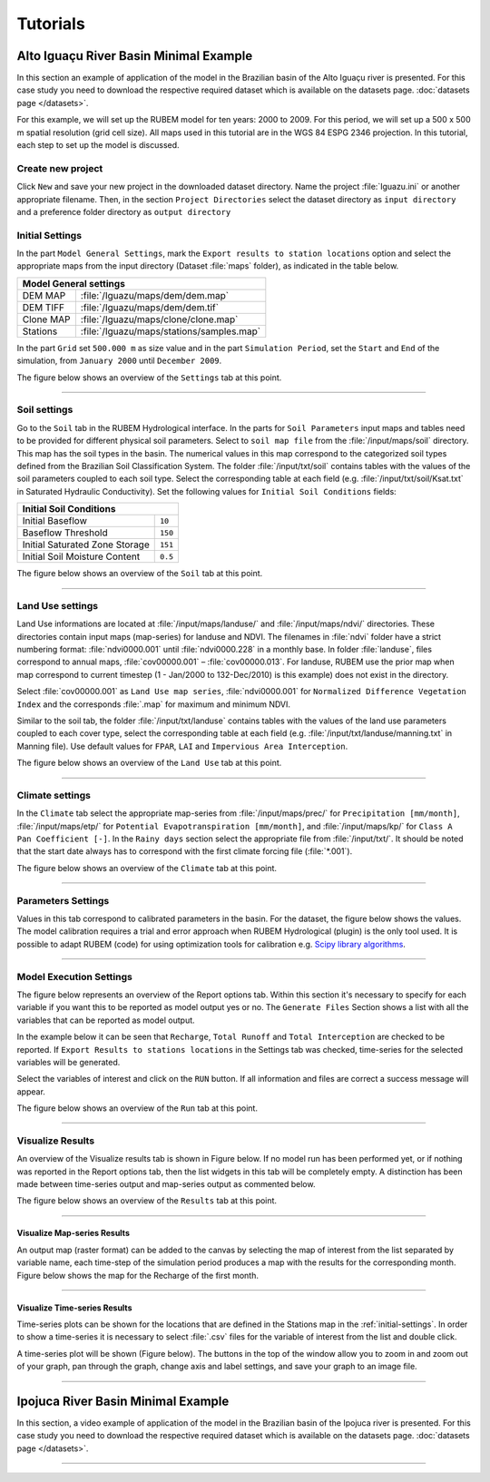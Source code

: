 Tutorials
=========

Alto Iguaçu River Basin Minimal Example
---------------------------------------

In this section an example of application of the model in the Brazilian basin of the Alto Iguaçu river is presented. For this case study you need to download the respective required dataset which is available on the datasets page. :doc:`datasets page </datasets>`.

For this example, we will set up the RUBEM model for ten years: 2000 to 2009. For this period, we will set up a 500 x 500 m spatial resolution (grid cell size). All maps used in this tutorial are in the WGS 84 ESPG 2346 projection. In this tutorial, each step to set up the model is discussed. 


Create new project
```````````````````

Click ``New`` and save your new project in the downloaded dataset directory. Name the project :file:`Iguazu.ini` or another appropriate filename. Then, in the section ``Project Directories`` select the dataset directory as ``input directory`` and a preference folder directory as ``output directory``
 
.. _initial-settings:

Initial Settings
````````````````

In the part ``Model General Settings``, mark the ``Export results to station locations`` option and select the appropriate maps from the input directory (Dataset :file:`maps` folder), as indicated in the table below.

+----------------------------------------------------------+
| Model General settings                                   |
+===========+==============================================+
| DEM MAP   | :file:`/Iguazu/maps/dem/dem.map`             |
+-----------+----------------------------------------------+
| DEM TIFF  | :file:`/Iguazu/maps/dem/dem.tif`             |
+-----------+----------------------------------------------+
| Clone MAP | :file:`/Iguazu/maps/clone/clone.map`         |
+-----------+----------------------------------------------+
| Stations  | :file:`/Iguazu/maps/stations/samples.map`    |
+-----------+----------------------------------------------+

In the part ``Grid`` set ``500.000 m`` as size value and in the part ``Simulation Period``, set the ``Start`` and ``End`` of the simulation, from ``January 2000`` until ``December 2009``. 

The figure below shows an overview of the ``Settings`` tab at this point.

.. image:: _static/screenshots/tutorial-b1.png
   :width: 400
   :align: center
   :alt: New project and set initial settings.

---------------       

Soil settings
``````````````

Go to the ``Soil`` tab in the RUBEM Hydrological interface. In the parts for ``Soil Parameters`` input maps and tables need to be provided for different physical soil parameters. Select to ``soil map file`` from the :file:`/input/maps/soil` directory. This map has the soil types in the basin. The numerical values in this map correspond to the categorized soil types defined from the Brazilian Soil Classification System. The folder :file:`/input/txt/soil` contains tables with the values of the soil parameters coupled to each soil type. Select the corresponding table at each field (e.g. :file:`/input/txt/soil/Ksat.txt` in Saturated Hydraulic Conductivity). Set the following values for ``Initial Soil Conditions`` fields:

+------------------------------------------+
| Initial Soil Conditions                  |
+================================+=========+
| Initial Baseflow               | ``10``  |
+--------------------------------+---------+
| Baseflow Threshold             | ``150`` |
+--------------------------------+---------+
| Initial Saturated Zone Storage | ``151`` |
+--------------------------------+---------+
| Initial Soil Moisture Content  | ``0.5`` |
+--------------------------------+---------+

The figure below shows an overview of the ``Soil`` tab at this point.

.. image:: _static/screenshots/tutorial-b2.png
   :width: 400
   :align: center
   :alt: Soil settings.

---------------       

Land Use settings
``````````````````
 
Land Use informations are located at :file:`/input/maps/landuse/` and :file:`/input/maps/ndvi/` directories. These directories contain input maps (map-series) for landuse and NDVI. The filenames in :file:`ndvi` folder have a strict numbering format: :file:`ndvi0000.001` until :file:`ndvi0000.228` in a monthly base. In folder :file:`landuse`, files correspond to annual maps, :file:`cov00000.001` – :file:`cov00000.013`. For landuse, RUBEM use the prior map when map correspond to current timestep (1 - Jan/2000 to 132-Dec/2010) is this example) does not exist in the directory.
 
Select :file:`cov00000.001` as ``Land Use map series``, :file:`ndvi0000.001` for ``Normalized Difference Vegetation Index`` and the corresponds :file:`.map` for maximum and minimum NDVI. 
 
Similar to the soil tab, the folder :file:`/input/txt/landuse` contains tables with the values of the land use parameters coupled to each cover type, select the corresponding table at each field (e.g. :file:`/input/txt/landuse/manning.txt` in Manning file). Use default values for ``FPAR``, ``LAI`` and ``Impervious Area Interception``.
 
The figure below shows an overview of the ``Land Use`` tab at this point.


.. image:: _static/screenshots/tutorial-b3.png
   :width: 400
   :align: center
   :alt: Land Use settings.

---------------       

Climate settings
`````````````````
 
In the ``Climate`` tab select the appropriate map-series from :file:`/input/maps/prec/` for ``Precipitation [mm/month]``, :file:`/input/maps/etp/` for ``Potential Evapotranspiration [mm/month]``, and :file:`/input/maps/kp/` for ``Class A Pan Coefficient [-]``. In the ``Rainy days`` section select the appropriate file from :file:`/input/txt/`. It should be noted that the start date always has to correspond with the first climate forcing file (:file:`*.001`). 

The figure below shows an overview of the ``Climate`` tab at this point.

.. image:: _static/screenshots/tutorial-b4.png
   :width: 400
   :align: center
   :alt: Climate settings.    

---------------       

Parameters Settings
````````````````````

Values in this tab correspond to calibrated parameters in the basin. For the dataset, the figure below shows the values. The model calibration requires a trial and error approach when RUBEM Hydrological (plugin) is the only tool used. It is possible to adapt RUBEM (code) for using optimization tools for calibration e.g. `Scipy library algorithms <https://scipy.org>`__. 

.. image:: _static/screenshots/tutorial-b5.png
   :width: 400
   :align: center
   :alt: Parameters Settings.

---------------       

Model Execution Settings
````````````````````````

The figure below represents an overview of the Report options tab. Within this section it's necessary to specify for each variable if you want this to be reported as model output yes or no. The ``Generate Files`` Section shows a list with all the variables that can be reported as model output.

In the example below  it can be seen that ``Recharge``, ``Total Runoff`` and ``Total Interception`` are checked to be reported. If ``Export Results to stations locations`` in the Settings tab was checked, time-series for the selected variables will be generated.

Select the variables of interest and click on the ``RUN`` button. If all information and files are correct a success message will appear.

The figure below shows an overview of the ``Run`` tab at this point.

.. image:: _static/screenshots/tutorial-b6.png
   :width: 400
   :align: center
   :alt: Model execution configuration.

---------------       

Visualize Results
``````````````````

An overview of the Visualize results tab is shown in Figure below. If no model run has been performed yet, or if nothing was reported in the Report options tab, then the list widgets in this tab will be completely empty. A distinction has been made between time-series output and map-series output as commented below. 


The figure below shows an overview of the ``Results`` tab at this point.

.. image:: _static/screenshots/tutorial-b7.png
   :width: 400
   :align: center
   :alt: Visualize results.

---------------       

Visualize Map-series Results
''''''''''''''''''''''''''''

An output map (raster format) can be added to the canvas by selecting the map of interest from the list separated by variable name, each time-step of the simulation period produces a map with the results for the corresponding month. Figure below shows the map for the Recharge of the first month.


.. image:: _static/screenshots/tutorial-b8.png
   :width: 600
   :align: center
   :alt: Visualize results on QGIS. 

---------------       

Visualize Time-series Results
''''''''''''''''''''''''''''''

Time-series plots can be shown for the locations that are defined in the Stations map in the :ref:`initial-settings`. In order to show a time-series it is necessary to select :file:`.csv` files for the variable of interest from the list and double click.

A time-series plot will be shown (Figure below). The buttons in the top of the window allow you to zoom in and zoom out of your graph, pan through the graph, change axis and label settings, and save your graph to an image file.


.. image:: _static/screenshots/tutorial-b9.png
   :width: 400
   :align: center
   :alt: Visualize results on Matplotlib.    

-----------------

Ipojuca River Basin Minimal Example
-------------------------------------

In this section, a video example of application of the model in the Brazilian basin of the Ipojuca river is presented. For this case study you need to download the respective required dataset which is available on the datasets page. :doc:`datasets page </datasets>`.

..  youtube:: R8CcLSkLj0Q
    :width: 100%

---------
